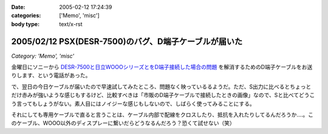 :date: 2005-02-12 17:24:39
:categories: ['Memo', 'misc']
:body type: text/x-rst

======================================================
2005/02/12 PSX(DESR-7500)のバグ、D端子ケーブルが届いた
======================================================

*Category: 'Memo', 'misc'*

金曜日にソニーから `DESR-7500と日立WOOOシリーズとをD端子接続した場合の問題`_ を解消するためのD端子ケーブルをお送りします、という電話があった。

で、翌日の今日ケーブルが届いたので早速試してみたところ、問題なく映っているるようだ。ただ、S出力に比べるとちょっとだけ赤みが強いような感じもするけど、比較すべきは「市販のD端子ケーブルで接続したときの画像」なので、Sと比べてどうこう言ってもしょうがない。素人目にはノイジーな感じもしないので、しばらく使ってみることにする。

それにしても専用ケーブルで直ると言うことは、ケーブル内部で配線をクロスしたり、抵抗を入れたりしてるんだろうか‥‥。このケーブル、WOOO以外のディスプレーに繋いだらどうなるんだろう？恐くて試せない（笑）

.. _`DESR-7500と日立WOOOシリーズとをD端子接続した場合の問題`: http://www.freia.jp/taka/blog/120



.. :extend type: text/plain
.. :extend:


.. :comments:
.. :comment id: 2005-11-28.4725452987
.. :title: Re: PSX(DESR-7500)のバグ、D端子ケーブルが届いた
.. :author: つかぽん
.. :date: 2005-02-25 23:12:48
.. :email: 
.. :url: http://hiwai.plus9.info/
.. :body:
.. PSX生産完了だってね～。
.. 
.. 
.. :comments:
.. :comment id: 2005-11-28.4726580830
.. :title: Re: PSX(DESR-7500)のバグ、D端子ケーブルが届いた
.. :author: 清水川
.. :date: 2005-02-25 23:26:28
.. :email: taka@freia.jp
.. :url: 
.. :body:
.. かまいませんとも！
.. 良い物は良い。
.. 
.. 別名：井の中の蛙
.. 
.. 
.. 
.. :Trackbacks:
.. :TrackbackID: 2005-11-28.4727732081
.. :title: DESR-7500でゲーム
.. :BlogName: パソコンとカメラの日々
.. :url: http://tomoaki.cocolog-nifty.com/pc/2005/02/desr7500.html
.. :date: 2005-11-28 00:47:52
.. :body:
.. 清水川記 　そういえばDESR-7500って、PS2相当のゲーム機としても動作す
